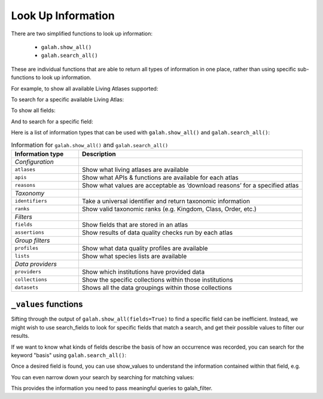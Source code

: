 Look Up Information
===================

There are two simplified functions to look up information: 

    * ``galah.show_all()``
    * ``galah.search_all()``

These are individual functions that are able to return all types of information in one place, rather than using specific 
sub-functions to look up information.

For example, to show all available Living Atlases supported:

.. prompt:: python

    >>> galah.show_all(atlases=True)

.. program-output:: python3 -c "import galah;import pandas as pd;pd.set_option('display.max_columns', None);pd.set_option('display.expand_frame_repr', False);pd.set_option('max_colwidth', None);print(galah.show_all(atlases=True))"


To search for a specific available Living Atlas:

.. prompt:: python

    >>> galah.search_all(atlases="Spain")

.. program-output:: python3 -c "import galah;import pandas as pd;pd.set_option('display.max_columns', None);pd.set_option('display.expand_frame_repr', False);pd.set_option('max_colwidth', None);print(galah.search_all(atlases=\"Spain\"))"

To show all fields:

.. prompt:: python

    >>> galah.show_all(fields=True)

.. program-output:: python3 -c "import galah;import pandas as pd;pd.set_option('display.max_columns', None);pd.set_option('display.expand_frame_repr', False);pd.set_option('max_colwidth', None);galah.galah_config(atlas=\"Australia\");print(galah.show_all(fields=True))"

And to search for a specific field:

.. prompt:: python

    >>> galah.search_all(fields="Australian States",column_name="description")

.. program-output:: python3 -c "import galah;import pandas as pd;pd.set_option('display.max_columns', None);pd.set_option('display.expand_frame_repr', False);pd.set_option('max_colwidth', None);galah.galah_config(atlas=\"Australia\");print(galah.search_all(fields=\"Australian States\",column_name=\"description\"))"



Here is a list of information types that can be used with ``galah.show_all()`` and ``galah.search_all()``:

.. table:: Information for ``galah.show_all()`` and ``galah.search_all()``
    :widths: 30 100

    +------------------------+-----------------------------------------------------------------------------+
    | **Information type**   | **Description**                                                             |
    +========================+=============================================================================+
    | *Configuration*        |                                                                             |
    +------------------------+-----------------------------------------------------------------------------+
    | ``atlases``            | Show what living atlases are available                                      |
    +------------------------+-----------------------------------------------------------------------------+
    | ``apis``               | Show what APIs & functions are available for each atlas                     |
    +------------------------+-----------------------------------------------------------------------------+
    | ``reasons``            | Show what values are acceptable as ‘download reasons’ for a specified atlas |
    +------------------------+-----------------------------------------------------------------------------+
    | *Taxonomy*             |                                                                             |
    +------------------------+-----------------------------------------------------------------------------+
    | ``identifiers``        | Take a universal identifier and return taxonomic information                |
    +------------------------+-----------------------------------------------------------------------------+
    | ``ranks``              | Show valid taxonomic ranks (e.g. Kingdom, Class, Order, etc.)               |
    +------------------------+-----------------------------------------------------------------------------+
    | *Filters*              |                                                                             |
    +------------------------+-----------------------------------------------------------------------------+
    | ``fields``             | Show fields that are stored in an atlas                                     |
    +------------------------+-----------------------------------------------------------------------------+
    | ``assertions``         | Show results of data quality checks run by each atlas                       |
    +------------------------+-----------------------------------------------------------------------------+
    | *Group filters*        |                                                                             |
    +------------------------+-----------------------------------------------------------------------------+
    | ``profiles``           | Show what data quality profiles are available                               | 
    +------------------------+-----------------------------------------------------------------------------+
    | ``lists``              | Show what species lists are available                                       |
    +------------------------+-----------------------------------------------------------------------------+
    | *Data providers*       |                                                                             |
    +------------------------+-----------------------------------------------------------------------------+
    | ``providers``          | Show which institutions have provided data                                  |
    +------------------------+-----------------------------------------------------------------------------+
    | ``collections``        | Show the specific collections within those institutions                     |	
    +------------------------+-----------------------------------------------------------------------------+
    | ``datasets``           | Shows all the data groupings within those collections                       |
    +------------------------+-----------------------------------------------------------------------------+

``_values`` functions
---------------------

Sifting through the output of ``galah.show_all(fields=True)`` to find a specific field can be inefficient. 
Instead, we might wish to use search_fields to look for specific fields that match a search, and get 
their possible values to filter our results. 


If we want to know what kinds of fields describe the basis of how an occurrence was recorded, you can 
search for the keyword "basis" using ``galah.search_all()``:

.. prompt:: python
    
    >>> galah.search_all(fields="basis")

.. program-output:: python -c "import galah;import pandas as pd;pd.set_option('display.max_columns', None);pd.set_option('display.expand_frame_repr', False);pd.set_option('max_colwidth', None);galah.galah_config(atlas=\"Australia\");print(galah.search_all(fields=\"basis\"))"

Once a desired field is found, you can use show_values to understand the information 
contained within that field, e.g.

.. prompt:: python

    >>> galah.show_values(field="basisOfRecord")

.. program-output:: python -c "import galah;import pandas as pd;pd.set_option('display.max_columns', None);pd.set_option('display.expand_frame_repr', False);pd.set_option('max_colwidth', None);galah.galah_config(atlas=\"Australia\");print(galah.show_values(field=\"basisOfRecord\"))"

You can even narrow down your search by searching for matching values:

.. prompt:: python

    >>>  galah.search_values(field="basisOfRecord",value="SPECIMEN")

.. program-output:: python -c "import galah;import pandas as pd;pd.set_option('display.max_columns', None);pd.set_option('display.expand_frame_repr', False);pd.set_option('max_colwidth', None);galah.galah_config(atlas=\"Australia\");print(galah.search_values(field=\"basisOfRecord\",value=\"SPECIMEN\"))"

This provides the information you need to pass meaningful queries to galah_filter.

.. prompt:: python

    >>> galah.atlas_counts(filters="basisOfRecord=LIVING_SPECIMEN")

.. program-output:: python -c "import galah;import pandas as pd;pd.set_option('display.max_columns', None);pd.set_option('display.expand_frame_repr', False);pd.set_option('max_colwidth', None);galah.galah_config(atlas=\"Australia\");print(galah.atlas_counts(filters=\"basisOfRecord=LIVING_SPECIMEN\"))"